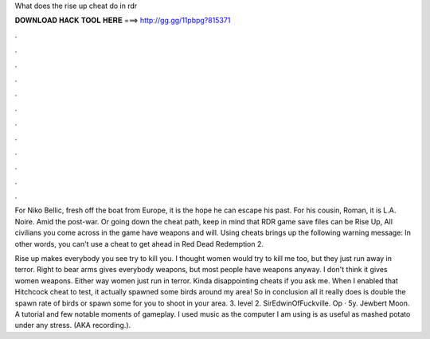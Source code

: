 What does the rise up cheat do in rdr



𝐃𝐎𝐖𝐍𝐋𝐎𝐀𝐃 𝐇𝐀𝐂𝐊 𝐓𝐎𝐎𝐋 𝐇𝐄𝐑𝐄 ===> http://gg.gg/11pbpg?815371



.



.



.



.



.



.



.



.



.



.



.



.

For Niko Bellic, fresh off the boat from Europe, it is the hope he can escape his past. For his cousin, Roman, it is L.A. Noire. Amid the post-war. Or going down the cheat path, keep in mind that RDR game save files can be Rise Up, All civilians you come across in the game have weapons and will. Using cheats brings up the following warning message: In other words, you can't use a cheat to get ahead in Red Dead Redemption 2.

Rise up makes everybody you see try to kill you. I thought women would try to kill me too, but they just run away in terror. Right to bear arms gives everybody weapons, but most people have weapons anyway. I don't think it gives women weapons. Either way women just run in terror. Kinda disappointing cheats if you ask me. When I enabled that Hitchcock cheat to test, it actually spawned some birds around my area! So in conclusion all it really does is double the spawn rate of birds or spawn some for you to shoot in your area. 3. level 2. SirEdwinOfFuckville. Op · 5y. Jewbert Moon. A tutorial and few notable moments of gameplay. I used music as the computer I am using is as useful as mashed potato under any stress. (AKA recording.).
